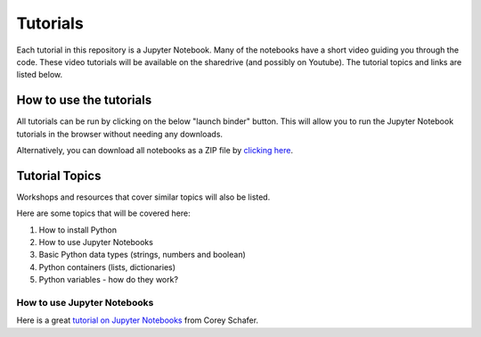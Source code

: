 Tutorials
---------

Each tutorial in this repository is a Jupyter Notebook. Many of the
notebooks have a short video guiding you through the code.
These video tutorials will be available on the sharedrive (and possibly
on Youtube). The tutorial topics and links are listed below.

How to use the tutorials
************************

All tutorials can be run by clicking on the below "launch binder" button.
This will allow you to run the Jupyter Notebook tutorials in the browser
without needing any downloads.

.. image:: https://mybinder.org/badge_logo.svg
 :target: https://mybinder.org/v2/gh/GuckLab/Python-Workshops/HEAD


Alternatively, you can download all notebooks as a ZIP file by
`clicking here <https://github.com/GuckLab/Python-Workshops/archive/refs/heads/main.zip>`_.

Tutorial Topics
***************

Workshops and resources that cover similar topics will also be listed.

Here are some topics that will be covered here:

#. How to install Python
#. How to use Jupyter Notebooks
#. Basic Python data types (strings, numbers and boolean)
#. Python containers (lists, dictionaries)
#. Python variables - how do they work?


How to use Jupyter Notebooks
############################

Here is a great `tutorial on Jupyter Notebooks <https://www.youtube.com/watch?v=HW29067qVWk>`_ from Corey Schafer.

